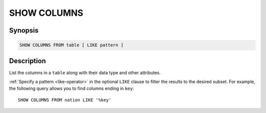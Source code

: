 ============
SHOW COLUMNS
============

Synopsis
--------

.. code-block:: text

    SHOW COLUMNS FROM table [ LIKE pattern ]

Description
-----------

List the columns in a ``table`` along with their data type and other attributes.

:ref:`Specify a pattern <like-operator>` in the optional ``LIKE`` clause to
filter the results to the desired subset. For example, the following query
allows you to find columns ending in ``key``::

    SHOW COLUMNS FROM nation LIKE '%key'
